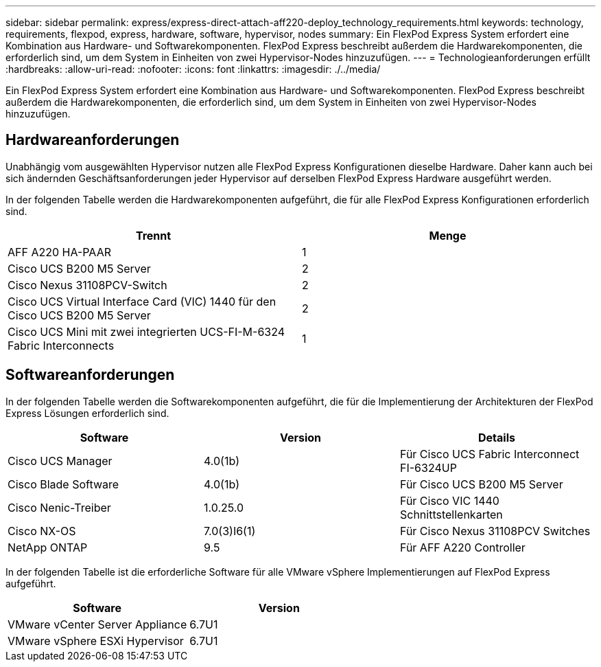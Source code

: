 ---
sidebar: sidebar 
permalink: express/express-direct-attach-aff220-deploy_technology_requirements.html 
keywords: technology, requirements, flexpod, express, hardware, software, hypervisor, nodes 
summary: Ein FlexPod Express System erfordert eine Kombination aus Hardware- und Softwarekomponenten. FlexPod Express beschreibt außerdem die Hardwarekomponenten, die erforderlich sind, um dem System in Einheiten von zwei Hypervisor-Nodes hinzuzufügen. 
---
= Technologieanforderungen erfüllt
:hardbreaks:
:allow-uri-read: 
:nofooter: 
:icons: font
:linkattrs: 
:imagesdir: ./../media/


[role="lead"]
Ein FlexPod Express System erfordert eine Kombination aus Hardware- und Softwarekomponenten. FlexPod Express beschreibt außerdem die Hardwarekomponenten, die erforderlich sind, um dem System in Einheiten von zwei Hypervisor-Nodes hinzuzufügen.



== Hardwareanforderungen

Unabhängig vom ausgewählten Hypervisor nutzen alle FlexPod Express Konfigurationen dieselbe Hardware. Daher kann auch bei sich ändernden Geschäftsanforderungen jeder Hypervisor auf derselben FlexPod Express Hardware ausgeführt werden.

In der folgenden Tabelle werden die Hardwarekomponenten aufgeführt, die für alle FlexPod Express Konfigurationen erforderlich sind.

|===
| Trennt | Menge 


| AFF A220 HA-PAAR | 1 


| Cisco UCS B200 M5 Server | 2 


| Cisco Nexus 31108PCV-Switch | 2 


| Cisco UCS Virtual Interface Card (VIC) 1440 für den Cisco UCS B200 M5 Server | 2 


| Cisco UCS Mini mit zwei integrierten UCS-FI-M-6324 Fabric Interconnects | 1 
|===


== Softwareanforderungen

In der folgenden Tabelle werden die Softwarekomponenten aufgeführt, die für die Implementierung der Architekturen der FlexPod Express Lösungen erforderlich sind.

|===
| Software | Version | Details 


| Cisco UCS Manager | 4.0(1b) | Für Cisco UCS Fabric Interconnect FI-6324UP 


| Cisco Blade Software | 4.0(1b) | Für Cisco UCS B200 M5 Server 


| Cisco Nenic-Treiber | 1.0.25.0 | Für Cisco VIC 1440 Schnittstellenkarten 


| Cisco NX-OS | 7.0(3)I6(1) | Für Cisco Nexus 31108PCV Switches 


| NetApp ONTAP | 9.5 | Für AFF A220 Controller 
|===
In der folgenden Tabelle ist die erforderliche Software für alle VMware vSphere Implementierungen auf FlexPod Express aufgeführt.

|===
| Software | Version 


| VMware vCenter Server Appliance | 6.7U1 


| VMware vSphere ESXi Hypervisor | 6.7U1 
|===